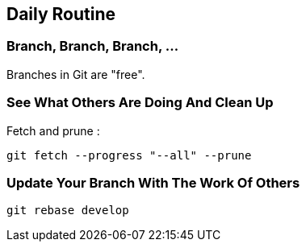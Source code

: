 == Daily Routine

=== Branch, Branch, Branch, ...

Branches in Git are "free".

=== See What Others Are Doing And Clean Up

Fetch and prune :
```
git fetch --progress "--all" --prune
```

=== Update Your Branch With The Work Of Others

```
git rebase develop
```
